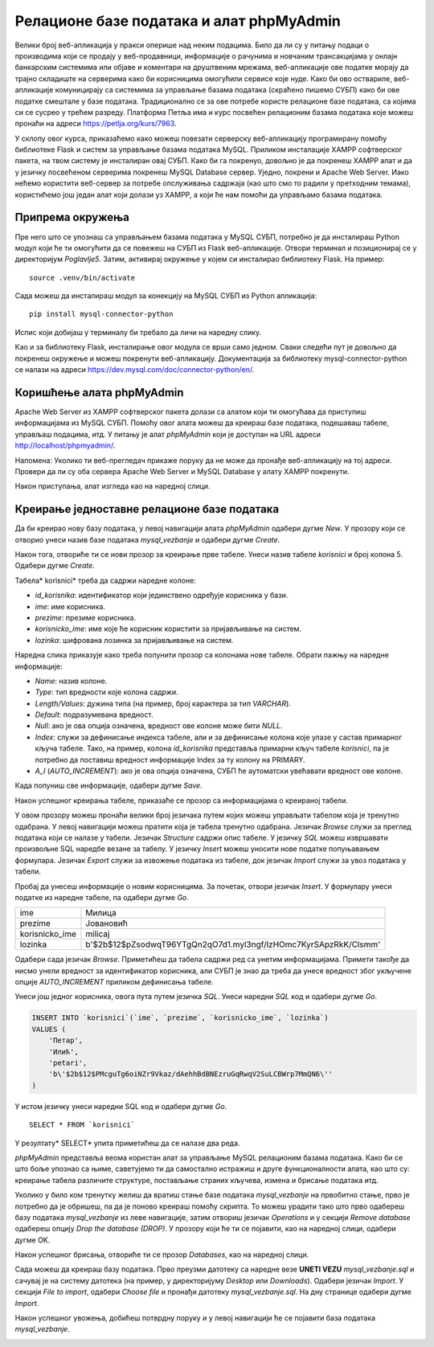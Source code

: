 Релационе базе података и алат phpMyAdmin
=========================================

Велики број веб-апликација у пракси оперише над неким подацима. Било да ли су у питању подаци о производима који се продају у веб-продавници, информације о рачунима и новчаним трансакцијама у онлајн банкарским системима или објаве и коментари на друштвеним мрежама, веб-апликације ове податке морају да трајно складиште на серверима како би корисницима омогућили сервисе које нуде. Како би ово оствариле, веб-апликације комуницирају са системима за управљање базама података (скраћено пишемо СУБП) како би ове податке смештале у базе података. Традиционално се за ове потребе користе релационе базе података, са којима си се сусрео у трећем разреду. Платформа Петља има и курс посвећен релационим базама података које можеш пронаћи на адреси https://petlja.org/kurs/7963. 

У склопу овог курса, приказаћемо како можеш повезати серверску веб-апликацију програмирану помоћу библиотеке Flask и систем за управљање базама података MySQL. Приликом инсталације XAMPP софтверског пакета, на твом систему је инсталиран овај СУБП. Како би га покренуо, довољно је да покренеш XAMPP алат и да у језичку посвећеном серверима покренеш MySQL Database сервер. Уједно, покрени и Apache Web Server. Иако нећемо користити веб-сервер за потребе опслуживања садржаја (као што смо то радили у претходним темама), користићемо још један алат који долази уз XAMPP, а који ће нам помоћи да управљамо базама података.

.. image:: ../../_images/web_171a.jpg
    :width: 780
    :align: center

Припрема окружења
_________________

Пре него што се упознаш са управљањем базама података у MySQL СУБП, потребно је да инсталираш Python модул који ће ти омогућити да се повежеш на СУБП из Flask веб-апликације. Отвори терминал и позиционирај се у директоријум *Poglavlje5*. Затим, активирај окружење у којем си инсталирао библиотеку Flask. На пример:

::

    source .venv/bin/activate

Сада можеш да инсталираш модул за конекцију на MySQL СУБП из Python апликација:

::

    pip install mysql-connector-python

Испис који добијаш у терминалу би требало да личи на наредну слику.

.. image:: ../../_images/web_171b.jpg
    :width: 780
    :align: center

Као и за библиотеку Flask, инсталирање овог модула се врши само једном. Сваки следећи пут је довољно да покренеш окружење и можеш покренути веб-апликацију. Документација за библиотеку mysql-connector-python се налази на адреси https://dev.mysql.com/doc/connector-python/en/. 

Коришћење алата phpMyAdmin
__________________________

Apache Web Server из XAMPP софтверског пакета долази са алатом који ти омогућава да приступиш информацијама из MySQL СУБП. Помоћу овог алата можеш да креираш базе података, подешаваш табеле, управљаш подацима, итд. У питању је алат *phpMyAdmin* који је доступан на URL адреси http://localhost/phpmyadmin/.

Напомена: Уколико ти веб-прегледач прикаже поруку да не може да пронађе веб-апликацију на тој адреси. Провери да ли су оба сервера Apache Web Server и MySQL Database у алату XAMPP покренути.

.. infonote::

    **Напомена:** Званична веб-презентација алата *phpMyAdmin* доступна је на адреси https://www.phpmyadmin.net/. 

Након приступања, алат изгледа као на наредној слици.

.. image:: ../../_images/web_171c.jpg
    :width: 780
    :align: center

Креирање једноставне релационе базе података
____________________________________________

Да би креирао нову базу података, у левој навигацији алата *phpMyAdmin* одабери дугме *New*. У прозору који се отворио унеси назив базе података *mysql_vezbanje* и одабери дугме *Create*.

.. image:: ../../_images/web_171d.jpg
    :width: 780
    :align: center

Након тога, отвориће ти се нови прозор за креирање прве табеле. Унеси назив табеле *korisnici* и број колона 5. Одабери дугме *Create*.

.. image:: ../../_images/web_171e.jpg
    :width: 780
    :align: center

Табела* korisnici* треба да садржи наредне колоне:

- *id_korisnika*: идентификатор који јединствено одређује корисника у бази.
- *ime*: име корисника.
- *prezime*: презиме корисника.
- *korisnicko_ime*: име које ће корисник користити за пријављивање на систем.
- *lozinka*: шифрована лозинка за пријављивање на систем.

Наредна слика приказује како треба попунити прозор са колонама нове табеле. Обрати пажњу на наредне информације: 

- *Name*: назив колоне.
- *Type*: тип вредности које колона садржи.
- *Length/Values*: дужина типа (на пример, број карактера за тип *VARCHAR*).
- *Default*: подразумевана вредност.
- *Null*: ако је ова опција означена, вредност ове колоне може бити *NULL*.
- *Index*: служи за дефинисање индекса табеле, али и за дефинисање колона које улазе у састав примарног кључа табеле. Тако, на пример, колона *id_korisnika* представља примарни кључ табеле *korisnici*, па је потребно да поставиш вредност информације Index за ту колону на PRIMARY.
- *A_I* (*AUTO_INCREMENT*): ако је ова опција означена, СУБП ће аутоматски увећавати вредност ове колоне.

Када попуниш све информације, одабери дугме *Save*.

.. image:: ../../_images/web_171f.jpg
    :width: 780
    :align: center

Након успешног креирања табеле, приказаће се прозор са информацијама о креираној табели.

.. image:: ../../_images/web_171g.jpg
    :width: 780
    :align: center

У овом прозору можеш пронаћи велики број језичака путем којих можеш управљати табелом која је тренутно одабрана. У левој навигацији можеш пратити која је табела тренутно одабрана. Језичак *Browse* служи за преглед података који се налазе у табели. Језичак *Structure* садржи опис табеле. У језичку *SQL* можеш извршавати произвољне SQL наредбе везане за табелу. У језичку *Insert* можеш уносити нове податке попуњавањем формулара. Језичак *Export* служи за извожење података из табеле, док језичак *Import* служи за увоз података у табели.

Пробај да унесеш информације о новим корисницима. За почетак, отвори језичак *Insert*. У формулару унеси податке из наредне табеле, па одабери дугме *Go*.

+----------------+-----------------------------------------------------------------+
| ime            | Милица                                                          |
+----------------+-----------------------------------------------------------------+
| prezime        | Јовановић                                                       |
+----------------+-----------------------------------------------------------------+
| korisnicko_ime | milicaj                                                         |
+----------------+-----------------------------------------------------------------+
| lozinka        | b'$2b$12$pZsodwqT96YTgQn2qO7d1.myl3ngf/lzHOmc7KyrSApzRkK/Clsmm' |
+----------------+-----------------------------------------------------------------+

.. image:: ../../_images/web_171h.jpg
    :width: 780
    :align: center

.. infonote::

    **Напомена:** Лозинка коју видиш није заиста лозинка коју би корисник унео у систем, већ представља њену шифровану верзију алгоритмом шифровања који се назива *bcrypt*. У наредним лекцијама ће бити више речи о овом алгоритму и како се шифровање (као и провера лозинке) имплементира у Python апликацијама. За сада, довољно је да запамтиш да се у базама података поверљиве информације никада не чувају у изворном облику, већ да их је увек потребно шифровати. Узгред, лозинка чију шифровану верзију видиш је ”1234”, што се такође сматра лошом праксом, али за потребе развоја наших једноставних веб-апликација биће сасвим допустиво.

Одабери сада језичак *Browse*. Приметићеш да табела садржи ред са унетим информацијама. Примети такође да нисмо унели вредност за идентификатор корисника, али СУБП је знао да треба да унесе вредност због укључене опције *AUTO_INCREMENT* приликом дефинисања табеле.

.. image:: ../../_images/web_171i.jpg
    :width: 780
    :align: center

Унеси још једног корисника, овога пута путем језичка *SQL*. Унеси наредни *SQL* код и одабери дугме *Go*.

.. code-block::

    INSERT INTO `korisnici`(`ime`, `prezime`, `korisnicko_ime`, `lozinka`) 
    VALUES (
        'Петар',
        'Илић',
        'petari',
        'b\'$2b$12$PMcguTg6oiNZr9Vkaz/dAehhBdBNEzruGqRwqV2SuLCBWrp7MmQN6\''
    )

У истом језичку унеси наредни SQL код и одабери дугме *Go*. 

:: 

    SELECT * FROM `korisnici`

У резултату* SELECT* упита приметићеш да се налазе два реда.

.. image:: ../../_images/web_171j.jpg
    :width: 780
    :align: center

*phpMyAdmin* представља веома користан алат за управљање MySQL релационим базама података. Како би се што боље упознао са њиме, саветујемо ти да самостално истражиш и друге функционалности алата, као што су: креирање табела различите структуре, постављање страних кључева, измена и брисање података итд.

Уколико у било ком тренутку желиш да вратиш стање базе података *mysql_vezbanje* на првобитно стање, прво је потребно да је обришеш, па да је поново креираш помоћу скрипта. То можеш урадити тако што прво одабереш базу података *mysql_vezbanje* из леве навигације, затим отвориш језичак *Operations* и у секцији *Remove database* одабереш опцију *Drop the database (DROP)*. У прозору који ће ти се појавити, као на наредној слици, одабери дугме OK.

.. image:: ../../_images/web_171k.jpg
    :width: 780
    :align: center

Након успешног брисања, отвориће ти се прозор *Databases*, као на наредној слици.

.. image:: ../../_images/web_171l.jpg
    :width: 780
    :align: center

Сада можеш да креираш базу података. Прво преузми датотеку са наредне везе **UNETI VEZU** *mysql_vezbanje.sql* и сачувај је на систему датотека (на пример, у директоријуму *Desktop* или *Downloads*). Одабери језичак *Import*. У секцији *File to import*, одабери *Choose file* и пронађи датотеку *mysql_vezbanje.sql*. На дну странице одабери дугме *Import*.

.. image:: ../../_images/web_171m.jpg
    :width: 780
    :align: center

Након успешног увожења, добићеш потврдну поруку и у левој навигацији ће се појавити база података *mysql_vezbanje*.

.. image:: ../../_images/web_171n.jpg
    :width: 780
    :align: center